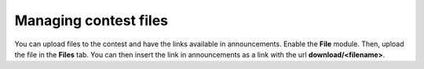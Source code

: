 .. _operator_uriel_file:

Managing contest files
======================

You can upload files to the contest and have the links available in announcements. Enable the **File** module. Then, upload the file in the **Files** tab. You can then insert the link in announcements as a link with the url **download/<filename>**.
